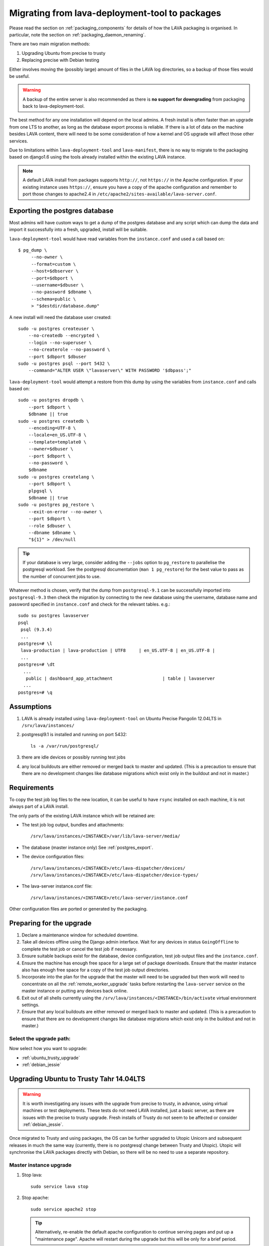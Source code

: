 .. _migrating_from_deployment_tool:

Migrating from lava-deployment-tool to packages
***********************************************

Please read the section on :ref:`packaging_components` for details of
how the LAVA packaging is organised. In particular, note the section
on :ref:`packaging_daemon_renaming`.

There are two main migration methods:

#. Upgrading Ubuntu from precise to trusty
#. Replacing precise with Debian testing

Either involves moving the (possibly large) amount of files in
the LAVA log directories, so a backup of those files would be
useful.

.. warning:: A backup of the entire server is also recommended as there is
             **no support for downgrading** from packaging back to
             lava-deployment-tool.

The best method for any one installation will depend on the local admins.
A fresh install is often faster than an upgrade from one LTS to another,
as long as the database export process is reliable. If there is a lot of
data on the machine besides LAVA content, there will need to be some
consideration of how a kernel and OS upgrade will affect those other
services.

Due to limitations within ``lava-deployment-tool`` and ``lava-manifest``,
there is no way to migrate to the packaging based on django1.6 using
the tools already installed within the existing LAVA instance.

.. note:: A default LAVA install from packages supports ``http://``, not
          ``https://`` in the Apache configuration. If your existing
          instance uses ``https://``, ensure you have a copy of the
          apache configuration and remember to port those changes to
          apache2.4 in ``/etc/apache2/sites-available/lava-server.conf``.

.. _postgres_export:

Exporting the postgres database
###############################

Most admins will have custom ways to get a dump of the postgres
database and any script which can dump the data and import it
successfully into a fresh, upgraded, install will be suitable.

``lava-deployment-tool`` would have read variables from the
``instance.conf`` and used a call based on::

   $ pg_dump \
        --no-owner \
        --format=custom \
        --host=$dbserver \
        --port=$dbport \
        --username=$dbuser \
        --no-password $dbname \
        --schema=public \
        > "$destdir/database.dump"

A new install will need the database user created::

    sudo -u postgres createuser \
        --no-createdb --encrypted \
        --login --no-superuser \
        --no-createrole --no-password \
        --port $dbport $dbuser
    sudo -u postgres psql --port 5432 \
        --command="ALTER USER \"lavaserver\" WITH PASSWORD '$dbpass';"


``lava-deployment-tool`` would attempt a restore from this dump by
using the variables from ``instance.conf`` and calls based on::

    sudo -u postgres dropdb \
        --port $dbport \
        $dbname || true
    sudo -u postgres createdb \
        --encoding=UTF-8 \
        --locale=en_US.UTF-8 \
        --template=template0 \
        --owner=$dbuser \
        --port $dbport \
        --no-password \
        $dbname
    sudo -u postgres createlang \
        --port $dbport \
        plpgsql \
        $dbname || true
    sudo -u postgres pg_restore \
        --exit-on-error --no-owner \
        --port $dbport \
        --role $dbuser \
        --dbname $dbname \
        "${1}" > /dev/null

.. tip:: If your database is very large, consider adding the ``--jobs``
         option to ``pg_restore`` to parallelise the postgresql workload.
         See the postgresql documentation (``man 1 pg_restore``) for the
         best value to pass as the number of concurrent jobs to use.

Whatever method is chosen, verify that the dump from ``postgresql-9.1``
can be successfully imported into ``postgresql-9.3`` then check the
migration by connecting to the new database using the username, database
name and password specified in ``instance.conf`` and check for the
relevant tables. e.g.::

 sudo su postgres lavaserver
 psql
  psql (9.3.4)
  ...
 postgres=# \l
  lava-production | lava-production | UTF8     | en_US.UTF-8 | en_US.UTF-8 |
  ...
 postgres=# \dt
   ...
    public | dashboard_app_attachment                   | table | lavaserver
   ...
 postgres=# \q

.. _assumptions:

Assumptions
###########

#. LAVA is already installed using ``lava-deployment-tool`` on
   Ubuntu Precise Pangolin 12.04LTS in ``/srv/lava/instances/``
#. postgresql9.1 is installed and running on port 5432::

    ls -a /var/run/postgresql/

#. there are idle devices or possibly running test jobs

#. any local buildouts are either removed or merged back to
   master and updated. (This is a precaution to ensure that
   there are no development changes like database migrations which
   exist only in the buildout and not in master.)

.. _requirements:

Requirements
############

To copy the test job log files to the new location, it can be useful
to have ``rsync`` installed on each machine, it is not always part
of a LAVA install.

The only parts of the existing LAVA instance which will be retained are:

* The test job log output, bundles and attachments::

   /srv/lava/instances/<INSTANCE>/var/lib/lava-server/media/

* The database (master instance only) See :ref:`postgres_export`.

* The device configuration files::

   /srv/lava/instances/<INSTANCE>/etc/lava-dispatcher/devices/
   /srv/lava/instances/<INSTANCE>/etc/lava-dispatcher/device-types/

* The lava-server instance.conf file::

   /srv/lava/instances/<INSTANCE>/etc/lava-server/instance.conf

Other configuration files are ported or generated by the packaging.

Preparing for the upgrade
#########################

#. Declare a maintenance window for scheduled downtime.
#. Take all devices offline using the Django admin interface. Wait for
   any devices in status ``GoingOffline`` to complete the test job or
   cancel the test job if necessary.
#. Ensure suitable backups exist for the database, device configuration,
   test job output files and the ``instance.conf``.
#. Ensure the machine has enough free space for a large set of package
   downloads. Ensure that the master instance also has enough free space
   for a copy of the test job output directories.
#. Incorporate into the plan for the upgrade that the master will need
   to be upgraded but then work will need to concentrate on all the
   :ref:`remote_worker_upgrade` tasks before restarting the ``lava-server``
   service on the master instance or putting any devices back online.
#. Exit out of all shells currently using the ``/srv/lava/instances/<INSTANCE>/bin/activate``
   virtual environment settings.
#. Ensure that any local buildouts are either removed or merged back to
   master and updated. (This is a precaution to ensure that
   there are no development changes like database migrations which
   exist only in the buildout and not in master.)

Select the upgrade path:
========================

Now select how you want to upgrade:

* :ref:`ubuntu_trusty_upgrade`
* :ref:`debian_jessie`

.. _ubuntu_trusty_upgrade:

Upgrading Ubuntu to Trusty Tahr 14.04LTS
########################################

.. warning:: It is worth investigating any issues with the upgrade from
             precise to trusty, in advance, using virtual machines or
             test deployments. These tests do not need LAVA installed,
             just a basic server, as there are issues with the precise
             to trusty upgrade. Fresh installs of Trusty do not seem to
             be affected or consider :ref:`debian_jessie`.

Once migrated to Trusty and using packages, the OS can be further
upgraded to Utopic Unicorn and subsequent releases in much the same way
(currently, there is no postgresql change between Trusty and Utopic).
Utopic will synchronise the LAVA packages directly with Debian, so there
will be no need to use a separate repository.

.. _master_instance_upgrade:

Master instance upgrade
=======================

#. Stop lava::

    sudo service lava stop

#. Stop apache::

    sudo service apache2 stop

   .. tip:: Alternatively, re-enable the default apache configuration
            to continue serving pages and put up a "maintenance page".
            Apache will restart during the upgrade but this will be
            only for a brief period.

#. Stop postgresql-9.1 without dropping the cluster::

    sudo service postgresql stop

   This allows the upgrade to install postgresql-9.3, use port 5432
   for 9.3 and automatically migrate the 9.1 cluster to 9.3.

#. Change apt sources. Other references to precise and precise-updates
   may also need to change - the principle change is to trusty or
   utopic. Ensure that the universe component is selected::

    deb http://archive.ubuntu.com/ubuntu trusty main universe

   Alternatively, change all the references in the current file
   from ``precise`` to ``utopic``. Remember to check for any other
   apt sources in ``/etc/apt/sources.list.d/``, e.g.::

    /etc/apt/sources.list.d/linaro-maintainers-tools-precise.list

#. update, upgrade and then dist-upgrade::

    sudo apt-get update
    sudo apt-get upgrade
    sudo apt-get dist-upgrade
    sudo apt-get autoclean

   Avoid making manual changes between the ``upgrade`` and
   ``dist-upgrade`` steps - glibc will be upgraded and some daemons will
   need to be restared, this is best done automatically when prompted
   by debconf.

   The upgrade will bring in a new kernel, so a reboot is required
   at this point to allow fuse to use the upgraded kernel module.

   .. tip:: ``apt`` has migrated to version 1.0 in Trusty, which means
            that some commands can now be run as just ``apt`` as well as
            the previous ``apt-get``. See man 1 apt after the upgrade.

   .. note:: If the machine is virtualised, ensure that the kernel upgrade
             is handled and that the machine reboots into the new image
             cleanly.

#. Remove ``lava-deployment-tool`` - this may seem premature but
   deployment-tool is unusable on Trusty or later and would undo some
   of the changes implemented via the packaging if it was run by mistake.

#. Migrate to Postgresql9.3

   Do not remove postgresql-9.1 until the cluster has been migrated.
   To migrate the cluster, both versions need to be installed - 9.1
   can be removed after the migration (9.1 will not be able to use the
   9.3 cluster). With 9.1 installed, apt will automatically install 9.3::

    sudo service postgresql stop
    sudo pg_dropcluster --stop 9.3 main
    sudo pg_upgradecluster 9.1 main

   You can check the new cluster using ``psql``. e.g.::

    sudo su postgres lavaserver
    psql
     psql (9.3.4)
     ...
    postgres=# \l
     lava-production | lava-production | UTF8     | en_US.UTF-8 | en_US.UTF-8 |
     ...
    postgres=# \q
    exit

   Now drop the 9.1 cluster and remove 9.1::

    sudo pg_dropcluster 9.1 main
    sudo apt-get remove postgresql-9.1 postgresql-client-9.1

   Ubuntu Precise has a buggy postgresql-client-9.1 package which does
   not remove cleanly::

    sudo dpkg -P postgresql-contrib-9.1

   Check that the default postgresql port is 5432::

    grep port /etc/postgresql/9.3/main/postgresql.conf

   You can check the migration using ``psql``::

    sudo su postgres
    psql
     psql (9.3.4)
     ...
    postgres=# \l
     lava-production | lava-production | UTF8     | en_US.UTF-8 | en_US.UTF-8 |
     ...
    postgres=# \q
    exit

#. Clean-up after the upgrade.

   Apache has been upgraded to 2.4, so apache2.2 can be safely removed::

    sudo apt-get --purge autoremove

#. Add the LAVA packaging repository.

   See :ref:`lava_archive_signing_key`

   This will remain necessary on Trusty (although the path and keyring
   may change to an official repository) but on Ubuntu Utopic Unicorn
   and later releases, the necessary packages will migrate automatically
   from Debian::

    sudo vim /etc/apt/sources.list.d/lava.list

   The repository is at::

    deb http://images.validation.linaro.org/trusty-repo trusty main

#. Migrate the instance configuration to the packaging location.

   The packages will respect an existing LAVA configuration, if the relevant
   files are in the correct location ``/etc/lava-server/instance.conf``::

    sudo mkdir -p /etc/lava-server/
    sudo cp /srv/lava/instances/<INSTANCE>/etc/lava-server/instance.conf /etc/lava-server/instance.conf

   Convert the LAVA_PREFIX in `/etc/lava-server/instance.conf` to the
   `FHS`_ (Filesystem Hierarchy Standard) compliant path::

    LAVA_PREFIX="/var/lib/lava-server/"

   Some settings are no longer used by the packaging but these will simply
   be ignored by the packaging.

.. _`FHS`: http://www.pathname.com/fhs/

#. Migrate the device configurations to the packaging locations::

    sudo cp /srv/lava/instances/<INSTANCE>/etc/lava-dispatcher/devices/* /etc/lava-dispatcher/devices/

#. Migrate the instance logfiles to the packaging location.

   The permissions on these files will be fixed once ``lava-server`` is
   installed. Depending on the amount of files, the simplest way to
   migrate the files may be to use rsync::

    sudo mkdir -p /var/lib/lava-server/default/media/
    sudo rsync -vaz /srv/lava/instances/<INSTANCE>/var/lib/lava-server/media/* /var/lib/lava-server/default/media/

   .. note:: The wildcard at the end of the source directory and the
             forward slash at the end of the destination directory are
             very important.

#. Install LAVA from packages::

    sudo apt update
    sudo apt install lava-server

   The install will prompt for the instance name, you can specify the
   same instance name as the original lava-deployment-tool instance but
   this no longer affects where files are actually installed, nor does
   it affect the database name or database user. The instance name
   becomes a simple label with the packaging upgrade.

#. Restart daemons affected by the installation::

    sudo service tftpd-hpa restart

#. Pause while completing the :ref:`remote_worker_upgrade`, if relevant.

#. Run forced healthchecks on devices.

#. Return devices to ``Online`` status.

#. Complete scheduled maintenance.

.. _remote_worker_upgrade:

Remote worker upgrade
=====================

This is essentially the same as a :ref:`master_instance_upgrade`
without any database work and without copying the log files which
are all on the master.

#. Stop lava::

    sudo service lava stop

#. umount the sshfs.

   Check the output of ``mount`` and umount the relevant sshfs location.
   e.g.::

    lava-staging@staging.validation.linaro.org:/srv/lava/instances/staging/var/lib/lava-server/media
     on /srv/lava/instances/staging/var/lib/lava-server/media type
     fuse.sshfs (rw,nosuid,nodev,max_read=65536,allow_other,user=lava-staging)

    $ sudo umount /srv/lava/instances/<INSTANCE>/var/lib/lava-server/media

#. Stop apache::

    sudo service apache2 stop

#. Change apt sources. Other references to precise and precise-updates
   may also need to change - the principle change is to trusty or
   utopic. Ensure that the universe component is selected::

    deb http://archive.ubuntu.com/ubuntu trusty main universe

   Alternatively, change all the references in the current file
   from ``precise`` to ``utopic``. Remember to check for any other
   apt sources in ``/etc/apt/sources.list.d/``, e.g.::

    /etc/apt/sources.list.d/linaro-maintainers-tools-precise.list

#. update, upgrade and then dist-upgrade::

    sudo apt-get update
    sudo apt-get upgrade
    sudo apt-get dist-upgrade
    sudo apt-get autoclean

   Avoid making manual changes between the ``upgrade`` and
   ``dist-upgrade`` steps - glibc will be upgraded and some daemons will
   need to be restared, this is best done automatically when prompted
   by debconf.

   The upgrade will bring in a new kernel, so a reboot is required
   at this point to use the matching fuse support for the master.

   .. tip:: ``apt`` has migrated to version 1.0 in Trusty, which means
            that some commands can now be run as just ``apt`` as well as
            the previous ``apt-get``. See man 1 apt after the upgrade.

   .. note:: If the machine is virtualised, ensure that the kernel upgrade
             is handled and that the machine reboots into the new image
             cleanly.

#. Remove ``lava-deployment-tool`` - this may seem premature but
   deployment-tool is unusable on Trusty or later and would undo some
   of the changes implemented via the packaging if it was run by mistake.

#. Clean-up after the upgrade.

   Apache has been upgraded to 2.4, so apache2.2 can be safely removed::

    sudo apt-get --purge autoremove

#. Add the LAVA packaging repository.

   See :ref:`lava_archive_signing_key`

   This will remain necessary on Trusty (although the path and keyring
   may change to an official repository) but on Ubuntu Utopic Unicorn
   and later releases, the necessary packages will migrate automatically
   from Debian::

    sudo vim /etc/apt/sources.list.d/lava.list

   The repository is at::

    deb http://images.validation.linaro.org/trusty-repo trusty main

#. Migrate the instance configuration to the packaging location.

   The packages will respect an existing LAVA configuration, if the relevant
   files are in the correct location ``/etc/lava-server/instance.conf``::

    sudo mkdir -p /etc/lava-server/
    sudo cp /srv/lava/instances/<INSTANCE>/etc/lava-server/instance.conf /etc/lava-server/instance.conf

   Convert the LAVA_PREFIX in `/etc/lava-server/instance.conf`
   to the `FHS`_ (Filesystem Hierarchy Standard) compliant path::

    LAVA_PREFIX="/var/lib/lava-server/"

   Some settings are no longer used by the packaging but these will simply
   be ignored by the packaging.

#. **Do not migrate the instance logfiles** to the packaging location.

   There is no ``rsync`` operation on a remote worker - the files are
   on an sshfs from the master. Ensure that
   ``/srv/lava/instances/<INSTANCE>/var/lib/lava-server/media``
   is empty and that there is no current sshfs mount.

#. Install LAVA from packages::

    sudo apt update
    sudo apt install lava-server

   Ensure you specify that this is not a single master instance when
   prompted by debconf.

   The install will prompt for the instance name, you can specify the
   same instance name as the original lava-deployment-tool instance but
   this no longer affects where files are actually installed, nor does
   it affect the database name or database user. The instance name
   becomes a simple label with the packaging upgrade.

   The other details which will be needed during installation are available
   in the ``instance.conf`` of the original worker. Enter the details
   when prompted. See :ref:`distributed_deployment`.

#. Enable apache on the remote worker.

   This is used to serve modified files to the devices::

    sudo a2dissite 000-default
    sudo a2ensite lava-server
    sudo service apache2 restart

#. Restart daemons affected by the installation::

    sudo service tftpd-hpa restart

#. Return to :ref:`master_instance_upgrade`.

.. _debian_jessie:

Upgrading LAVA to Debian Jessie (testing)
###########################################

See :ref:`install_debian_jessie`.

The recommended method to upgrade LAVA to Debian is to backup critical
data on the Ubuntu Precise machine and then install a fresh Debian
install. See :ref:`requirements`.

It is possible to upgrade from Ubuntu to Debian but it is not recommended
as it may end up with a mix of package setups and an unexpected final
configuration.

Most of the steps are similar to the Ubuntu upgrade steps and these
instructions also cover if you choose to make a fresh install of
Ubuntu Trusty Tahr 14.04LTS.

The data needed off the old Precise instance will be:

#. The test job data::

    /srv/lava/instances/<INSTANCE>/var/lib/lava-server/media/*

#. The database (except for remote workers) See :ref:`postgres_export`.

   * The device configuration files::

     /srv/lava/instances/<INSTANCE>/etc/lava-dispatcher/devices/
     /srv/lava/instances/<INSTANCE>/etc/lava-dispatcher/device-types/

#. The instance configuration::

    /srv/lava/instances/<INSTANCE>/etc/lava-server/instance.conf

To switch the OS, it may be best to retire the old machine / VM and
put it onto a different network address and hostname. Then dump the
postgres database and create a backup of the test job data.

The choice between using Jessie and Sid is entirely down to you.
There is no particular reason to upgrade to jessie as a route to
unstable, you can just go from wheezy to unstable, especially with
a server-based install without a graphical user interface.

.. _install_lava_master_debian:

Installing a LAVA master instance on Debian
===========================================

The process does not differ greatly from the standard installation
instructions for :ref:`debian_installation`. The extra stages occur
between installation of the base system and installation of the LAVA
packages.

#. Download an ISO for Debian 7.5 Wheezy from http://www.debian.org/

#. Install on required machine - no need for a desktop environment and
   the database installation is best left until after the upgrade to
   Jessie. ``openssh-server`` would be useful.

#. Edit the apt sources list to point at jessie instead of wheezy::

   $ sudo vim /etc/apt/sources.list

#. update, upgrade and then dist-upgrade::

    sudo apt-get update
    sudo apt-get upgrade
    sudo apt-get dist-upgrade
    sudo apt-get autoclean

   Avoid making manual changes between the ``upgrade`` and
   ``dist-upgrade`` steps - glibc will be upgraded and some daemons will
   need to be restared, this is best done automatically when prompted
   by debconf.

   The upgrade will bring in a new kernel, so a reboot is recommended
   at this point.

   .. tip:: ``apt`` has migrated to version 1.0 in Jessie, which means
            that some commands can now be run as just ``apt`` as well as
            the previous ``apt-get``. See man 1 apt after the upgrade.

#. Clean-up after the upgrade.

   Apache has been upgraded to 2.4, so apache2.2 is one of many
   packages which can be safely removed::

    sudo apt-get --purge autoremove

#. Add the LAVA packaging repository.

   All packages are in the Jessie release, this step is no longer
   required.

#. Migrate the instance configuration to the packaging location.

   The packages will respect an existing LAVA configuration, if the relevant
   files are in the correct location ``/etc/lava-server/instance.conf``.
   Copy the ``instance.conf`` from the precise box to the new Debian
   machine and put into place. e.g.::

    sudo mkdir -p /etc/lava-server/
    sudo cp /tmp/instance.conf /etc/lava-server/instance.conf

   Convert the LAVA_PREFIX in `/etc/lava-server/instance.conf`
   to the `FHS`_ (Filesystem Hierarchy Standard) compliant path::

    LAVA_PREFIX="/var/lib/lava-server/"

   Some settings are no longer used by the packaging but these will simply
   be ignored by the packaging.

#. Migrate the instance logfiles to the packaging location.

   The permissions on these files will be fixed once ``lava-server`` is
   installed. Depending on how the files were copied from the Ubuntu
   machine, the files can be decompressed directly into the new
   location.

#. Import the postgres database dump.

   Use the values in the ``/etc/lava-server/instance.conf`` to import
   the postgres data with the correct username, password and database
   access.

#. Install LAVA from packages::

    sudo apt update
    sudo apt install lava-server

   The install will prompt for the instance name, you can specify the
   same instance name as the original lava-deployment-tool instance but
   this no longer affects where files are actually installed, nor does
   it affect the database name or database user. The instance name
   becomes a simple label with the packaging upgrade.

#. Enable the lava-server apache configuration::

    sudo a2dissite 000-default
    sudo a2ensite lava-server
    sudo service apache2 restart

#. Restart daemons affected by the installation::

    sudo service tftpd-hpa restart

#. Ensure all devices remain offline.

#. Configure the master to work with a remote worker.

See :ref:`remote_database` and :ref:`example_postgres`. Remember to
use the ``LAVA_DB_USER`` and ``LAVA_DB_NAME`` from the ``instance.conf``
on the master. e.g.::

 host    lava-playground    lava-playground    0.0.0.0/0    md5

#. Pause to :ref:`remote_worker_debian`.

#. Run forced healthchecks on devices.

#. Return devices to ``Online`` status.

#. Complete scheduler maintenance.

.. _remote_worker_debian:

Install a LAVA remote worker using Debian
==========================================

The process does not differ greatly from the standard installation
instructions for :ref:`debian_installation`. The extra stages occur
between installation of the base system and installation of the LAVA
packages.

#. Download an ISO for Debian 7.5 Wheezy from http://www.debian.org/

#. Install on required machine - no need for a desktop environment,
   ``openssh-server`` would be useful.

#. Change apt sources to point at jessie instead of wheezy::

    /etc/apt/sources.list

#. update, upgrade and then dist-upgrade::

    sudo apt-get update
    sudo apt-get upgrade
    sudo apt-get dist-upgrade
    sudo apt-get autoclean

   Avoid making manual changes between the ``upgrade`` and
   ``dist-upgrade`` steps - glibc will be upgraded and some daemons will
   need to be restared, this is best done automatically when prompted
   by debconf.

   The upgrade will bring in a new kernel, so a reboot is recommended
   at this point.

   .. tip:: ``apt`` has migrated to version 1.0 in Jessie, which means
            that some commands can now be run as just ``apt`` as well as
            the previous ``apt-get``. See man 1 apt after the upgrade.

#. Clean-up after the upgrade.

   Apache has been upgraded to 2.4, so apache2.2 is one of many
   packages which can be safely removed::

    sudo apt-get --purge autoremove

#. Add the LAVA packaging repository.

   All packages are in the Jessie release, this step is no longer
   required.

#. Migrate the instance configuration to the packaging location.

   The packages will respect an existing LAVA configuration but still ask
   the questions, so keep a terminal window open with the values.
   Copy the ``instance.conf`` from the precise box to the new Debian
   machine and put into place. e.g.::

    sudo mkdir -p /etc/lava-server/
    sudo cp /tmp/instance.conf /etc/lava-server/instance.conf

   Convert the LAVA_PREFIX in `/etc/lava-server/instance.conf`
   to the `FHS`_ (Filesystem Hierarchy Standard) compliant path::

    LAVA_PREFIX="/var/lib/lava-server/"

   Some settings are no longer used by the packaging but these will simply
   be ignored by the packaging.

#. **Do not migrate the instance logfiles** to the packaging location.

   There is no ``rsync`` operation on a remote worker - the files are
   on an sshfs from the master. Ensure that ``/var/lib/lava-server/default/media``
   is empty and that there is no current sshfs mount.

#. Install LAVA from packages::

    sudo apt update
    sudo apt install lava-server

   The install will prompt for the instance name, you can specify the
   same instance name as the original lava-deployment-tool instance but
   this no longer affects where files are actually installed, nor does
   it affect the database name or database user. The instance name
   becomes a simple label with the packaging upgrade.

#. Configure the remote worker

   See :ref:`configuring_remote_worker` to setup the SSH key, the ``fuse``
   configuration and ``lava-coordinator``.

   Restart the ``lava-server`` daemon once done and check that the SSHFS
   mount operations has worked. See :ref:`check_sshfs_mount`.

#. Enable apache on the remote worker.

   This is used to serve modified files to the devices::

    sudo a2dissite 000-default
    sudo a2ensite lava-server
    sudo service apache2 restart

#. Restart daemons affected by the installation::

    sudo service tftpd-hpa restart

#. Return to :ref:`install_lava_master_debian`.
